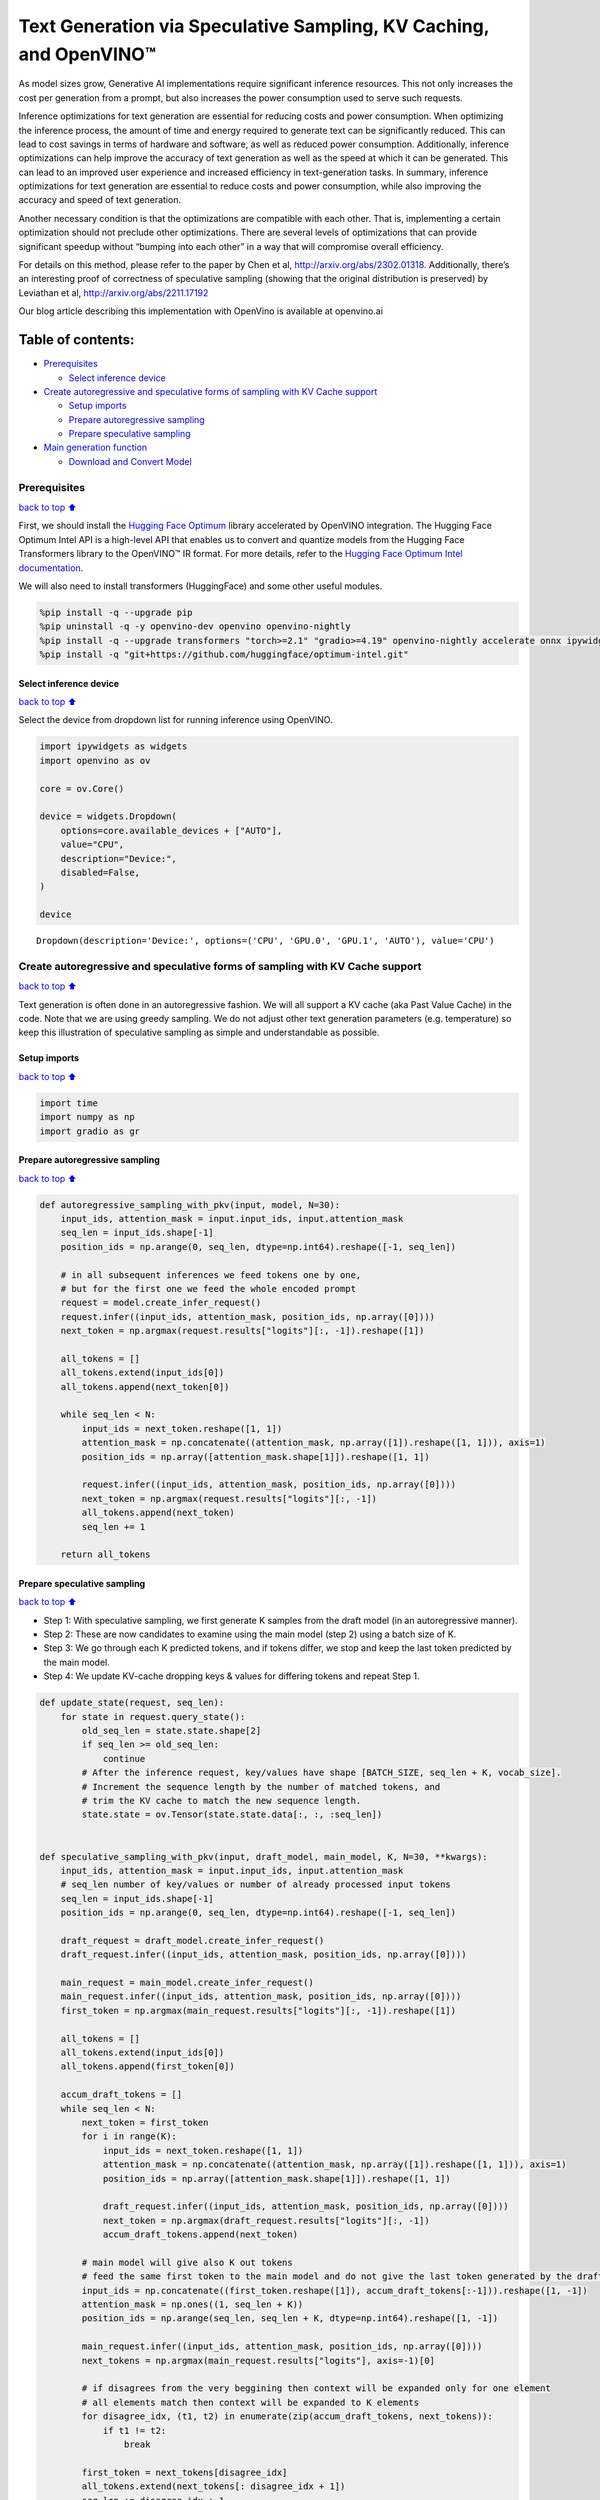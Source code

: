 Text Generation via Speculative Sampling, KV Caching, and OpenVINO™
===================================================================

As model sizes grow, Generative AI implementations require significant
inference resources. This not only increases the cost per generation
from a prompt, but also increases the power consumption used to serve
such requests.

Inference optimizations for text generation are essential for reducing
costs and power consumption. When optimizing the inference process, the
amount of time and energy required to generate text can be significantly
reduced. This can lead to cost savings in terms of hardware and
software, as well as reduced power consumption. Additionally, inference
optimizations can help improve the accuracy of text generation as well
as the speed at which it can be generated. This can lead to an improved
user experience and increased efficiency in text-generation tasks. In
summary, inference optimizations for text generation are essential to
reduce costs and power consumption, while also improving the accuracy
and speed of text generation.

Another necessary condition is that the optimizations are compatible
with each other. That is, implementing a certain optimization should not
preclude other optimizations. There are several levels of optimizations
that can provide significant speedup without “bumping into each other”
in a way that will compromise overall efficiency.

For details on this method, please refer to the paper by Chen et al,
http://arxiv.org/abs/2302.01318. Additionally, there’s an interesting
proof of correctness of speculative sampling (showing that the original
distribution is preserved) by Leviathan et al,
http://arxiv.org/abs/2211.17192

Our blog article describing this implementation with OpenVino is
available at openvino.ai

Table of contents:
^^^^^^^^^^^^^^^^^^

-  `Prerequisites <#prerequisites>`__

   -  `Select inference device <#select-inference-device>`__

-  `Create autoregressive and speculative forms of sampling with KV
   Cache
   support <#create-autoregressive-and-speculative-forms-of-sampling-with-kv-cache-support>`__

   -  `Setup imports <#setup-imports>`__
   -  `Prepare autoregressive
      sampling <#prepare-autoregressive-sampling>`__
   -  `Prepare speculative sampling <#prepare-speculative-sampling>`__

-  `Main generation function <#main-generation-function>`__

   -  `Download and Convert Model <#download-and-convert-model>`__

Prerequisites
-------------

`back to top ⬆️ <#table-of-contents>`__

First, we should install the `Hugging Face
Optimum <https://huggingface.co/docs/optimum/installation>`__ library
accelerated by OpenVINO integration. The Hugging Face Optimum Intel API
is a high-level API that enables us to convert and quantize models from
the Hugging Face Transformers library to the OpenVINO™ IR format. For
more details, refer to the `Hugging Face Optimum Intel
documentation <https://huggingface.co/docs/optimum/intel/inference>`__.

We will also need to install transformers (HuggingFace) and some other
useful modules.

.. code:: ipython3

    %pip install -q --upgrade pip
    %pip uninstall -q -y openvino-dev openvino openvino-nightly
    %pip install -q --upgrade transformers "torch>=2.1" "gradio>=4.19" openvino-nightly accelerate onnx ipywidgets "peft==0.6.2" --extra-index-url https://download.pytorch.org/whl/cpu
    %pip install -q "git+https://github.com/huggingface/optimum-intel.git"

Select inference device
~~~~~~~~~~~~~~~~~~~~~~~

`back to top ⬆️ <#table-of-contents>`__

Select the device from dropdown list for running inference using
OpenVINO.

.. code:: ipython3

    import ipywidgets as widgets
    import openvino as ov
    
    core = ov.Core()
    
    device = widgets.Dropdown(
        options=core.available_devices + ["AUTO"],
        value="CPU",
        description="Device:",
        disabled=False,
    )
    
    device




.. parsed-literal::

    Dropdown(description='Device:', options=('CPU', 'GPU.0', 'GPU.1', 'AUTO'), value='CPU')



Create autoregressive and speculative forms of sampling with KV Cache support
-----------------------------------------------------------------------------

`back to top ⬆️ <#table-of-contents>`__

Text generation is often done in an autoregressive fashion. We will all
support a KV cache (aka Past Value Cache) in the code. Note that we are
using greedy sampling. We do not adjust other text generation parameters
(e.g. temperature) so keep this illustration of speculative sampling as
simple and understandable as possible.

Setup imports
~~~~~~~~~~~~~

`back to top ⬆️ <#table-of-contents>`__

.. code:: ipython3

    import time
    import numpy as np
    import gradio as gr

Prepare autoregressive sampling
~~~~~~~~~~~~~~~~~~~~~~~~~~~~~~~

`back to top ⬆️ <#table-of-contents>`__

.. code:: ipython3

    def autoregressive_sampling_with_pkv(input, model, N=30):
        input_ids, attention_mask = input.input_ids, input.attention_mask
        seq_len = input_ids.shape[-1]
        position_ids = np.arange(0, seq_len, dtype=np.int64).reshape([-1, seq_len])
    
        # in all subsequent inferences we feed tokens one by one,
        # but for the first one we feed the whole encoded prompt
        request = model.create_infer_request()
        request.infer((input_ids, attention_mask, position_ids, np.array([0])))
        next_token = np.argmax(request.results["logits"][:, -1]).reshape([1])
    
        all_tokens = []
        all_tokens.extend(input_ids[0])
        all_tokens.append(next_token[0])
    
        while seq_len < N:
            input_ids = next_token.reshape([1, 1])
            attention_mask = np.concatenate((attention_mask, np.array([1]).reshape([1, 1])), axis=1)
            position_ids = np.array([attention_mask.shape[1]]).reshape([1, 1])
    
            request.infer((input_ids, attention_mask, position_ids, np.array([0])))
            next_token = np.argmax(request.results["logits"][:, -1])
            all_tokens.append(next_token)
            seq_len += 1
    
        return all_tokens

Prepare speculative sampling
~~~~~~~~~~~~~~~~~~~~~~~~~~~~

`back to top ⬆️ <#table-of-contents>`__

-  Step 1: With speculative sampling, we first generate K samples from
   the draft model (in an autoregressive manner).
-  Step 2: These are now candidates to examine using the main model
   (step 2) using a batch size of K.
-  Step 3: We go through each K predicted tokens, and if tokens differ,
   we stop and keep the last token predicted by the main model.
-  Step 4: We update KV-cache dropping keys & values for differing
   tokens and repeat Step 1.

.. code:: ipython3

    def update_state(request, seq_len):
        for state in request.query_state():
            old_seq_len = state.state.shape[2]
            if seq_len >= old_seq_len:
                continue
            # After the inference request, key/values have shape [BATCH_SIZE, seq_len + K, vocab_size].
            # Increment the sequence length by the number of matched tokens, and
            # trim the KV cache to match the new sequence length.
            state.state = ov.Tensor(state.state.data[:, :, :seq_len])
    
    
    def speculative_sampling_with_pkv(input, draft_model, main_model, K, N=30, **kwargs):
        input_ids, attention_mask = input.input_ids, input.attention_mask
        # seq_len number of key/values or number of already processed input tokens
        seq_len = input_ids.shape[-1]
        position_ids = np.arange(0, seq_len, dtype=np.int64).reshape([-1, seq_len])
    
        draft_request = draft_model.create_infer_request()
        draft_request.infer((input_ids, attention_mask, position_ids, np.array([0])))
    
        main_request = main_model.create_infer_request()
        main_request.infer((input_ids, attention_mask, position_ids, np.array([0])))
        first_token = np.argmax(main_request.results["logits"][:, -1]).reshape([1])
    
        all_tokens = []
        all_tokens.extend(input_ids[0])
        all_tokens.append(first_token[0])
    
        accum_draft_tokens = []
        while seq_len < N:
            next_token = first_token
            for i in range(K):
                input_ids = next_token.reshape([1, 1])
                attention_mask = np.concatenate((attention_mask, np.array([1]).reshape([1, 1])), axis=1)
                position_ids = np.array([attention_mask.shape[1]]).reshape([1, 1])
    
                draft_request.infer((input_ids, attention_mask, position_ids, np.array([0])))
                next_token = np.argmax(draft_request.results["logits"][:, -1])
                accum_draft_tokens.append(next_token)
    
            # main model will give also K out tokens
            # feed the same first token to the main model and do not give the last token generated by the draft
            input_ids = np.concatenate((first_token.reshape([1]), accum_draft_tokens[:-1])).reshape([1, -1])
            attention_mask = np.ones((1, seq_len + K))
            position_ids = np.arange(seq_len, seq_len + K, dtype=np.int64).reshape([1, -1])
    
            main_request.infer((input_ids, attention_mask, position_ids, np.array([0])))
            next_tokens = np.argmax(main_request.results["logits"], axis=-1)[0]
    
            # if disagrees from the very beggining then context will be expanded only for one element
            # all elements match then context will be expanded to K elements
            for disagree_idx, (t1, t2) in enumerate(zip(accum_draft_tokens, next_tokens)):
                if t1 != t2:
                    break
    
            first_token = next_tokens[disagree_idx]
            all_tokens.extend(next_tokens[: disagree_idx + 1])
            seq_len += disagree_idx + 1
    
            # cut key/values depending on the position where disagreement starts
            update_state(draft_request, seq_len)
            update_state(main_request, seq_len)
    
            attention_mask = np.ones((1, seq_len))
            accum_draft_tokens = []
        all_tokens.extend(accum_draft_tokens)
        return all_tokens

Main generation function
------------------------

`back to top ⬆️ <#table-of-contents>`__

Download and Convert Model
~~~~~~~~~~~~~~~~~~~~~~~~~~

`back to top ⬆️ <#table-of-contents>`__

Optimum Intel can be used to load optimized models from the `Hugging
Face Hub <https://huggingface.co/docs/optimum/intel/hf.co/models>`__ and
create pipelines to run an inference with OpenVINO Runtime using Hugging
Face APIs. For speculative decoding we need to manually update states,
therefore we will use directly openvino inference api, and optimum only
for model conversion. >To download Llama-2-7b-chat-hf, you will need to
accept license agreement. You must be a registered user in Hugging
Face Hub. Please visit HuggingFace model
`card <https://huggingface.co/meta-llama/Llama-2-7b-chat-hf>`__,
carefully read terms of usage and click accept button. You will need to
use an access token for the code below to run. For more information on
access tokens, refer to this section of the documentation.

.. code:: ipython3

    from pathlib import Path
    
    main_model_id = "meta-llama/Llama-2-7b-chat-hf"
    main_model_path = Path("Llama-2-7b-chat-hf")
    draft_model_id = "TinyLlama/TinyLlama-1.1B-Chat-v1.0"
    draft_model_path = Path("TinyLlama-1.1B-Chat-v1.0")
    
    from transformers import AutoTokenizer
    
    main_tokenizer = AutoTokenizer.from_pretrained(main_model_id)
    draft_tokenizer = AutoTokenizer.from_pretrained(draft_model_id)

.. code:: ipython3

    # In order for speculative sampling to work, both main and draft tokenizers should be the same.
    token_test_txt = "text to ensure tokenizers work the same, as of 2024"
    tokens_1 = draft_tokenizer(token_test_txt, return_tensors="pt").input_ids
    tokens_2 = main_tokenizer(token_test_txt, return_tensors="pt").input_ids
    
    assert all((tokens_1 - tokens_2)[0] == 0)

.. code:: ipython3

    if not main_model_path.exists():
        !optimum-cli export openvino --model $main_model_id --weight-format fp16 $main_model_path
    if not draft_model_path.exists():
        !optimum-cli export openvino --model $draft_model_id --weight-format fp16 $draft_model_path

Infer directly using OpenVINO Inference Pipeline

.. code:: ipython3

    core = ov.Core()
    draft_ov_model = core.read_model(draft_model_path / "openvino_model.xml")
    draft_model = core.compile_model(draft_ov_model, device_name="CPU")
    
    main_ov_model = core.read_model(main_model_path / "openvino_model.xml")
    main_model = core.compile_model(main_ov_model, device_name="CPU")

.. code:: ipython3

    def main(
        prompt: str,
        n_tokens_to_generate: int = 75,
        K: int = 5,
        seed: int = 5555,
    ):
        # seed numpy rng
        np.random.seed(seed)
        tokenized = main_tokenizer(prompt, return_tensors="pt")
    
        def run_autoregressive_sampling_fn(decode_fn, tokenized, **kwargs):
            start = time.perf_counter()
            output_ids = decode_fn(tokenized, **kwargs)
            text = main_tokenizer.decode(output_ids, skip_special_tokens=True)
            elapsed_time = time.perf_counter() - start
            return text, elapsed_time
    
        def run_speculative_sampling_fn(decode_fn, input_ids, **kwargs):
            start = time.perf_counter()
            output_ids = decode_fn(input_ids, **kwargs)
            text = main_tokenizer.decode(output_ids, skip_special_tokens=True)
            elapsed_time = time.perf_counter() - start
            return text, elapsed_time
    
        autoregressive_text, autoregressive_time = run_autoregressive_sampling_fn(
            autoregressive_sampling_with_pkv,
            tokenized,
            model=main_model,
            N=n_tokens_to_generate,
        )
    
        speculative_text, speculative_time = run_speculative_sampling_fn(
            speculative_sampling_with_pkv,
            tokenized,
            main_model=main_model,
            draft_model=draft_model,
            N=n_tokens_to_generate,
            K=K,
        )
    
        # Format results for output in gradio
        out = "\n" + "Autoregressive Decode" + "\n" + "---------------------" + "\n"
        out = out + f"Time = {autoregressive_time:.2f}s" + "\n" + f"Text = {autoregressive_text}" + "\n"
        out = out + "\n" + "Speculative Decode" + "\n" + "------------------" + "\n"
        out = out + f"Time = {speculative_time:.2f}s" + "\n" + f"Text = {speculative_text}"
        return out

.. code:: ipython3

    res = main("Alan Turing was a", n_tokens_to_generate=100)
    print(res)


.. parsed-literal::

    2024-04-17 10:21:41.642283: I tensorflow/core/util/port.cc:111] oneDNN custom operations are on. You may see slightly different numerical results due to floating-point round-off errors from different computation orders. To turn them off, set the environment variable `TF_ENABLE_ONEDNN_OPTS=0`.
    2024-04-17 10:21:41.644834: I tensorflow/tsl/cuda/cudart_stub.cc:28] Could not find cuda drivers on your machine, GPU will not be used.
    2024-04-17 10:21:41.677055: E tensorflow/compiler/xla/stream_executor/cuda/cuda_dnn.cc:9342] Unable to register cuDNN factory: Attempting to register factory for plugin cuDNN when one has already been registered
    2024-04-17 10:21:41.677093: E tensorflow/compiler/xla/stream_executor/cuda/cuda_fft.cc:609] Unable to register cuFFT factory: Attempting to register factory for plugin cuFFT when one has already been registered
    2024-04-17 10:21:41.677119: E tensorflow/compiler/xla/stream_executor/cuda/cuda_blas.cc:1518] Unable to register cuBLAS factory: Attempting to register factory for plugin cuBLAS when one has already been registered
    2024-04-17 10:21:41.683198: I tensorflow/tsl/cuda/cudart_stub.cc:28] Could not find cuda drivers on your machine, GPU will not be used.
    2024-04-17 10:21:41.683977: I tensorflow/core/platform/cpu_feature_guard.cc:182] This TensorFlow binary is optimized to use available CPU instructions in performance-critical operations.
    To enable the following instructions: AVX2 AVX512F AVX512_VNNI FMA, in other operations, rebuild TensorFlow with the appropriate compiler flags.
    2024-04-17 10:21:42.477656: W tensorflow/compiler/tf2tensorrt/utils/py_utils.cc:38] TF-TRT Warning: Could not find TensorRT


.. parsed-literal::

    
    Autoregressive Decode
    ---------------------
    Time = 44.39s
    Text = Alan Turing was a British mathematician, computer scientist, and codebreaker who played a pivotal role in cracking the German Enigma code during World War II. He was also a pioneer in the field of artificial intelligence and made significant contributions to the development of computer science.
    
    Turing was born on June 23, 1912, in London, England. He was educated at Cambridge University, where he earned a degree in mathematics in 
    
    Speculative Decode
    ------------------
    Time = 22.96s
    Text = Alan Turing was a British mathematician, computer scientist, and codebreaker who played a pivotal role in cracking the German Enigma code during World War II. He was also a pioneer in the field of artificial intelligence and made significant contributions to the development of computer science.
    
    Turing was born on June 23, 1912, in London, England. He was educated at Cambridge University, where he earned a degree in mathematics in 1


.. code:: ipython3

    with gr.Blocks() as demo:
        gr.Markdown(
            f"""
            # Speculative Sampling Demo
            ## The output will show a comparison of Autoregressive Sampling vs Speculative Sampling
            - Main Model: {main_model_id}
            - Draft Model: {draft_model_id}
            - K = 5
            """
        )
        with gr.Row():
            inp = gr.Textbox(
                "Alan Turing was a",
                placeholder="THIS CANNOT BE EMPTY",
                label="Input Prompt",
            )
            out = gr.Textbox(label="Output")
        btn = gr.Button("Run")
        btn.click(fn=main, inputs=inp, outputs=out)
    
    demo.launch()
